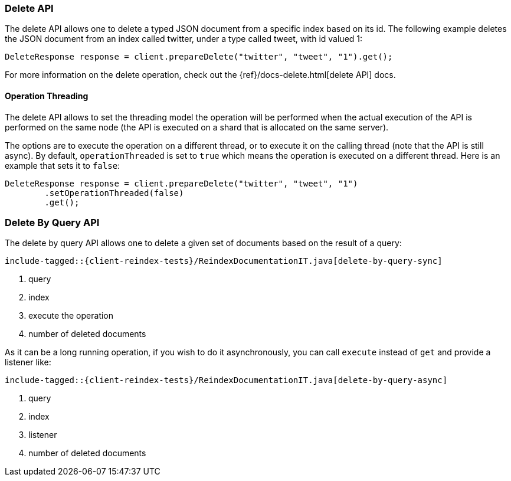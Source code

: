 [[java-docs-delete]]
=== Delete API

The delete API allows one to delete a typed JSON document from a specific
index based on its id. The following example deletes the JSON document
from an index called twitter, under a type called tweet, with id valued
1:

[source,java]
--------------------------------------------------
DeleteResponse response = client.prepareDelete("twitter", "tweet", "1").get();
--------------------------------------------------

For more information on the delete operation, check out the
{ref}/docs-delete.html[delete API] docs.


[[java-docs-delete-thread]]
==== Operation Threading

The delete API allows to set the threading model the operation will be
performed when the actual execution of the API is performed on the same
node (the API is executed on a shard that is allocated on the same
server).

The options are to execute the operation on a different thread, or to
execute it on the calling thread (note that the API is still async). By
default, `operationThreaded` is set to `true` which means the operation
is executed on a different thread. Here is an example that sets it to
`false`:

[source,java]
--------------------------------------------------
DeleteResponse response = client.prepareDelete("twitter", "tweet", "1")
        .setOperationThreaded(false)
        .get();
--------------------------------------------------

[[java-docs-delete-by-query]]
=== Delete By Query API

The delete by query API allows one to delete a given set of documents based on
the result of a query:

["source","java",subs="attributes,callouts,macros"]
--------------------------------------------------
include-tagged::{client-reindex-tests}/ReindexDocumentationIT.java[delete-by-query-sync]
--------------------------------------------------
<1> query
<2> index
<3> execute the operation
<4> number of deleted documents

As it can be a long running operation, if you wish to do it asynchronously, you can call `execute` instead of `get`
and provide a listener like:

["source","java",subs="attributes,callouts,macros"]
--------------------------------------------------
include-tagged::{client-reindex-tests}/ReindexDocumentationIT.java[delete-by-query-async]
--------------------------------------------------
<1> query
<2> index
<3> listener
<4> number of deleted documents
